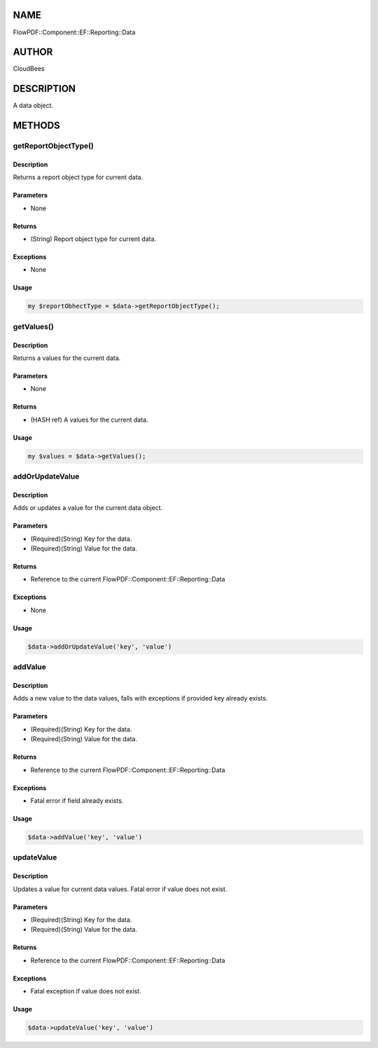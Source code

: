 NAME
====

FlowPDF::Component::EF::Reporting::Data

AUTHOR
======

CloudBees

DESCRIPTION
===========

A data object.

METHODS
=======

getReportObjectType()
---------------------

.. _description-1:

Description
~~~~~~~~~~~

Returns a report object type for current data.

Parameters
~~~~~~~~~~

-  None

Returns
~~~~~~~

-  (String) Report object type for current data.

Exceptions
~~~~~~~~~~

-  None

Usage
~~~~~

.. code:: perl


       my $reportObhectType = $data->getReportObjectType();

getValues()
-----------

.. _description-2:

Description
~~~~~~~~~~~

Returns a values for the current data.

.. _parameters-1:

Parameters
~~~~~~~~~~

-  None

.. _returns-1:

Returns
~~~~~~~

-  (HASH ref) A values for the current data.

.. _usage-1:

Usage
~~~~~

.. code:: perl


       my $values = $data->getValues();

addOrUpdateValue
----------------

.. _description-3:

Description
~~~~~~~~~~~

Adds or updates a value for the current data object.

.. _parameters-2:

Parameters
~~~~~~~~~~

-  (Required)(String) Key for the data.
-  (Required)(String) Value for the data.

.. _returns-2:

Returns
~~~~~~~

-  Reference to the current FlowPDF::Component::EF::Reporting::Data

.. _exceptions-1:

Exceptions
~~~~~~~~~~

-  None

.. _usage-2:

Usage
~~~~~

.. code:: perl


       $data->addOrUpdateValue('key', 'value')

addValue
--------

.. _description-4:

Description
~~~~~~~~~~~

Adds a new value to the data values, falls with exceptions if provided
key already exists.

.. _parameters-3:

Parameters
~~~~~~~~~~

-  (Required)(String) Key for the data.
-  (Required)(String) Value for the data.

.. _returns-3:

Returns
~~~~~~~

-  Reference to the current FlowPDF::Component::EF::Reporting::Data

.. _exceptions-2:

Exceptions
~~~~~~~~~~

-  Fatal error if field already exists.

.. _usage-3:

Usage
~~~~~

.. code:: perl


       $data->addValue('key', 'value')

updateValue
-----------

.. _description-5:

Description
~~~~~~~~~~~

Updates a value for current data values. Fatal error if value does not
exist.

.. _parameters-4:

Parameters
~~~~~~~~~~

-  (Required)(String) Key for the data.
-  (Required)(String) Value for the data.

.. _returns-4:

Returns
~~~~~~~

-  Reference to the current FlowPDF::Component::EF::Reporting::Data

.. _exceptions-3:

Exceptions
~~~~~~~~~~

-  Fatal exception if value does not exist.

.. _usage-4:

Usage
~~~~~

.. code:: perl


       $data->updateValue('key', 'value')


